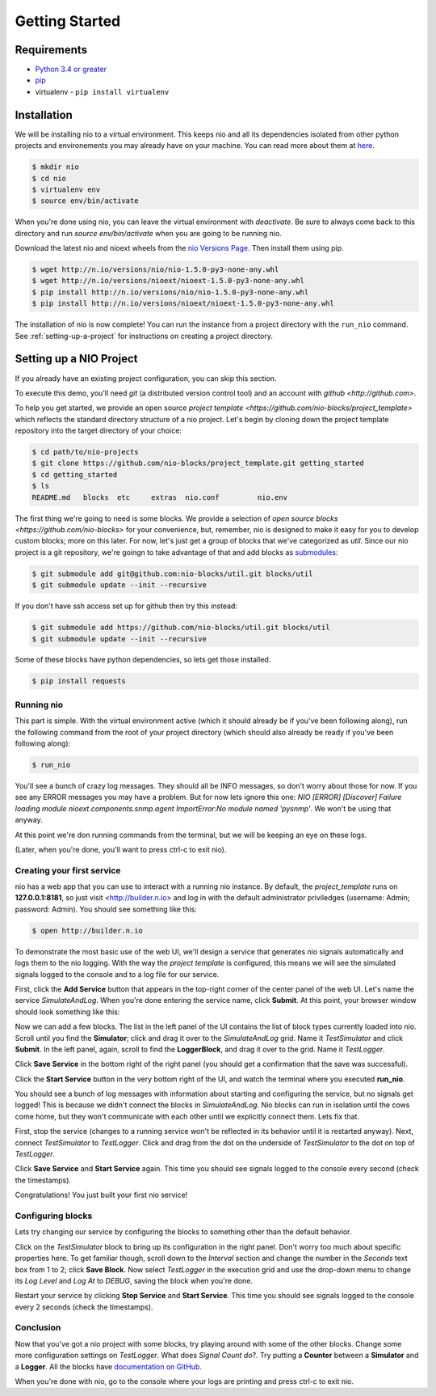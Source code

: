 Getting Started
===============

Requirements
------------

* `Python 3.4 or greater <https://www.python.org/download/>`_
* `pip <https://pip.pypa.io/en/latest/installing.html>`_
* virtualenv - ``pip install virtualenv``


Installation
------------

We will be installing nio to a virtual environment. This keeps nio and all its dependencies isolated from other python projects and environements you may already have on your machine. You can read more about them at `here <http://docs.python-guide.org/en/latest/dev/virtualenvs/>`_.

.. code-block:: bash

    $ mkdir nio
    $ cd nio
    $ virtualenv env
    $ source env/bin/activate

When you're done using nio, you can leave the virtual environment with `deactivate`. Be sure to always come back to this directory and run `source env/bin/activate` when you are going to be running nio.

Download the latest nio and nioext wheels from the `nio Versions Page <http://n.io/versions>`_. Then install them using pip.

.. code-block:: bash

    $ wget http://n.io/versions/nio/nio-1.5.0-py3-none-any.whl
    $ wget http://n.io/versions/nioext/nioext-1.5.0-py3-none-any.whl
    $ pip install http://n.io/versions/nio/nio-1.5.0-py3-none-any.whl
    $ pip install http://n.io/versions/nioext/nioext-1.5.0-py3-none-any.whl

The installation of nio is now complete! You can run the instance from a project directory with the ``run_nio`` command. See :ref:`setting-up-a-project` for instructions on creating a project directory.

.. _setting-up-a-project:

Setting up a NIO Project
--------------------

If you already have an existing project configuration, you can skip this section.

To execute this demo, you'll need `git` (a distributed version control tool) and an account with `github <http://github.com>`.

To help you get started, we provide an open source `project template <https://github.com/nio-blocks/project_template>` which reflects the standard directory structure of a nio project. Let's begin by cloning down the project template repository into the target directory of your choice:

.. code-block:: bash

    $ cd path/to/nio-projects
    $ git clone https://github.com/nio-blocks/project_template.git getting_started
    $ cd getting_started
    $ ls
    README.md	blocks  etc     extras  nio.conf         nio.env
    
The first thing we're going to need is some blocks. We provide a selection of `open source blocks <https://github.com/nio-blocks>` for your convenience, but, remember, nio is designed to make it easy for you to develop custom blocks; more on this later. For now, let's just get a group of blocks that we've categorized as *util*. Since our nio project is a git repository, we're goingn to take advantage of that and add blocks as `submodules <http://git-scm.com/docs/git-submodule>`_:

.. code-block:: bash

    $ git submodule add git@github.com:nio-blocks/util.git blocks/util
    $ git submodule update --init --recursive

If you don't have ssh access set up for github then try this instead:

.. code-block:: bash

    $ git submodule add https://github.com/nio-blocks/util.git blocks/util
    $ git submodule update --init --recursive

Some of these blocks have python dependencies, so lets get those installed.

.. code-block:: bash

    $ pip install requests

Running nio
~~~~~~~~~~~

This part is simple. With the virtual environment active (which it should already be if you've been following along), run the following command from the root of your project directory (which should also already be ready if you've been following along):

.. code-block:: bash

    $ run_nio

You'll see a bunch of crazy log messages. They should all be INFO messages, so don't worry about those for now. If you see any ERROR messages you may have a problem. But for now lets ignore this one: `NIO [ERROR] [Discover] Failure loading module nioext.components.snmp.agent ImportError:No module named 'pysnmp'`. We won't be using that anyway.

At this point we're don running commands from the terminal, but we will be keeping an eye on these logs.

(Later, when you're done, you'll want to press ctrl-c to exit nio).

Creating your first service
~~~~~~~~~~~~~~~~~~~~~~~~~~~

nio has a web app that you can use to interact with a running nio instance. By default, the `project_template` runs on **127.0.0.1:8181**, so just visit <http://builder.n.io> and log in with the default administrator priviledges (username: Admin; password: Admin). You should see something like this:

.. code-block:: bash

    $ open http://builder.n.io

.. image:: files/blank_ui.png

To demonstrate the most basic use of the web UI, we'll design a service that generates nio signals automatically and logs them to the nio logging. With the way the `project template` is configured, this means we will see the simulated signals logged to the console and to a log file for our service.

First, click the **Add Service** button that appears in the top-right corner of the center panel of the web UI. Let's name the service `SimulateAndLog`. When you're done entering the service name, click **Submit**. At this point, your browser window should look something like this:

.. image:: files/sim_log_fresh.png

Now we can add a few blocks. The list in the left panel of the UI contains the list of block types currently loaded into nio. Scroll until you find the **Simulator**; click and drag it over to the `SimulateAndLog` grid. Name it `TestSimulator` and click **Submit**. In the left panel, again, scroll to find the **LoggerBlock**, and drag it over to the grid. Name it `TestLogger`.

Click **Save Service** in the bottom right of the right panel (you should get a confirmation that the save was successful).

.. image:: files/sim_log_config.png

Click the **Start Service** button in the very bottom right of the UI, and watch the terminal where you executed **run_nio**.

You should see a bunch of log messages with information about starting and configuring the service, but no signals get logged! This is because we didn't connect the blocks in `SimulateAndLog`. Nio blocks can run in isolation until the cows come home, but they won't communicate with each other until we explicitly connect them. Lets fix that.

First, stop the service (changes to a running service won't be reflected in its behavior until it is restarted anyway). Next, connect `TestSimulator` to `TestLogger`. Click and drag from the dot on the underside of `TestSimulator` to the dot on top of `TestLogger`.

.. image:: files/sim_log_connected.png

Click **Save Service** and **Start Service** again. This time you should see signals logged to the console every second (check the timestamps).

Congratulations! You just built your first nio service!

Configuring blocks
~~~~~~~~~~~~~~~~~~

Lets try changing our service by configuring the blocks to something other than the default behavior.

Click on the `TestSimulator` block to bring up its configuration in the right panel. Don't worry too much about specific properties here. To get familiar though, scroll down to the `Interval` section and change the number in the `Seconds` text box from 1 to 2; click **Save Block**. Now select `TestLogger` in the execution grid and use the drop-down menu to change its `Log Level` and `Log At` to *DEBUG*, saving the block when you're done. 

Restart your service by clicking **Stop Service** and **Start Service**. This time you should see signals logged to the console every 2 seconds (check the timestamps).

Conclusion
~~~~~~~~~~

Now that you've got a nio project with some blocks, try playing around with some of the other blocks. Change some more configuration settings on `TestLogger`. What does `Signal Count do`?. Try putting a **Counter** between a **Simulator** and a **Logger**. All the blocks have `documentation on GitHub <https://github.com/nio-blocks/util>`_.

When you're done with nio, go to the console where your logs are printing and press ctrl-c to exit nio.
